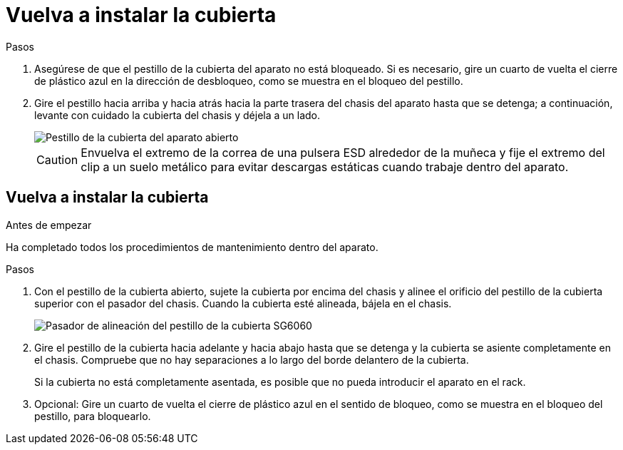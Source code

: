 = Vuelva a instalar la cubierta
:allow-uri-read: 


.Pasos
. Asegúrese de que el pestillo de la cubierta del aparato no está bloqueado. Si es necesario, gire un cuarto de vuelta el cierre de plástico azul en la dirección de desbloqueo, como se muestra en el bloqueo del pestillo.
. Gire el pestillo hacia arriba y hacia atrás hacia la parte trasera del chasis del aparato hasta que se detenga; a continuación, levante con cuidado la cubierta del chasis y déjela a un lado.
+
image::../media/sg6060_cover_latch_open.jpg[Pestillo de la cubierta del aparato abierto]

+

CAUTION: Envuelva el extremo de la correa de una pulsera ESD alrededor de la muñeca y fije el extremo del clip a un suelo metálico para evitar descargas estáticas cuando trabaje dentro del aparato.





== Vuelva a instalar la cubierta

.Antes de empezar
Ha completado todos los procedimientos de mantenimiento dentro del aparato.

.Pasos
. Con el pestillo de la cubierta abierto, sujete la cubierta por encima del chasis y alinee el orificio del pestillo de la cubierta superior con el pasador del chasis. Cuando la cubierta esté alineada, bájela en el chasis.
+
image::../media/sg6060_cover_latch_alignment_pin.jpg[Pasador de alineación del pestillo de la cubierta SG6060]

. Gire el pestillo de la cubierta hacia adelante y hacia abajo hasta que se detenga y la cubierta se asiente completamente en el chasis. Compruebe que no hay separaciones a lo largo del borde delantero de la cubierta.
+
Si la cubierta no está completamente asentada, es posible que no pueda introducir el aparato en el rack.

. Opcional: Gire un cuarto de vuelta el cierre de plástico azul en el sentido de bloqueo, como se muestra en el bloqueo del pestillo, para bloquearlo.

